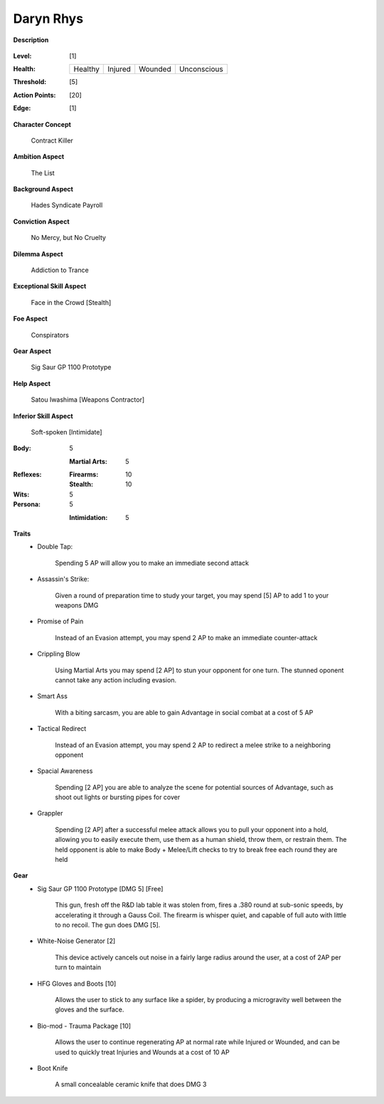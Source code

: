 Daryn Rhys
==========

**Description**

    .. image:: https://i.imgur.com/QIGL6Q7.jpg

:Level: [1]
:Health:

    +---------+---------+---------+-------------+
    | Healthy | Injured | Wounded | Unconscious |
    +---------+---------+---------+-------------+

:Threshold: [5]
:Action Points: [20]
:Edge: [1]

**Character Concept**

    Contract Killer

**Ambition Aspect**

    The List

**Background Aspect**

    Hades Syndicate Payroll

**Conviction Aspect**

    No Mercy, but No Cruelty

**Dilemma Aspect**

    Addiction to Trance

**Exceptional Skill Aspect**

    Face in the Crowd [Stealth]

**Foe Aspect**

    Conspirators 

**Gear Aspect**

    Sig  Saur GP 1100 Prototype 

**Help Aspect**

    Satou Iwashima [Weapons Contractor]

**Inferior Skill Aspect**

    Soft-spoken [Intimidate]


:Body:
    5

    :Martial Arts: 5
    
:Reflexes:
    
    :Firearms: 10
    :Stealth: 10

:Wits:
    5

:Persona:
    5
    
    :Intimidation: 5
    
**Traits**
    * Double Tap: 
          
          Spending 5 AP will allow you to make an immediate second attack
    
    * Assassin's Strike:
            
            Given a round of preparation time to study your target, you may spend [5] AP to add 1 to your weapons DMG

    * Promise of Pain
            
            Instead of an Evasion attempt, you may spend 2 AP to make an immediate counter-attack

    * Crippling Blow 
    
            Using Martial Arts you may spend [2 AP] to stun your opponent for one turn. The stunned oponent cannot take any action including evasion.

    * Smart Ass
    
            With a biting sarcasm, you are able to gain Advantage in social combat at a cost of 5 AP

    * Tactical Redirect
    
            Instead of an Evasion attempt, you may spend 2 AP to redirect a melee strike to a neighboring opponent 

    * Spacial Awareness
    
            Spending [2 AP] you are able to analyze the scene for potential sources of Advantage, such as shoot out lights or bursting pipes for cover


    * Grappler 
    
            Spending [2 AP] after a successful melee attack allows you to pull your opponent into a hold, allowing you to easily execute them, use them as a human shield, throw them, or restrain them. The held opponent is able to make Body + Melee/Lift checks to try to break free each round they are held

**Gear**
    * Sig Saur GP 1100 Prototype [DMG 5] [Free]
            
            This gun, fresh off the R&D lab table it was stolen from, fires a .380 round at sub-sonic speeds, by accelerating it through a Gauss Coil. The firearm is whisper quiet, and capable of full auto with little to no recoil. The gun does DMG [5].
            
    * White-Noise Generator [2]
            
            This device actively cancels out noise in a fairly large radius around the user, at a cost of 2AP per turn to maintain
            
    * HFG Gloves and Boots [10]
    
            Allows the user to stick to any surface like a spider, by producing a microgravity well between the gloves and the surface.
            
    * Bio-mod - Trauma Package [10]
    
            Allows the user to continue regenerating AP at normal rate while Injured or Wounded, and can be used to quickly treat Injuries and Wounds at a cost of 10 AP
            
    * Boot Knife 
    
            A small concealable ceramic knife that does DMG 3
